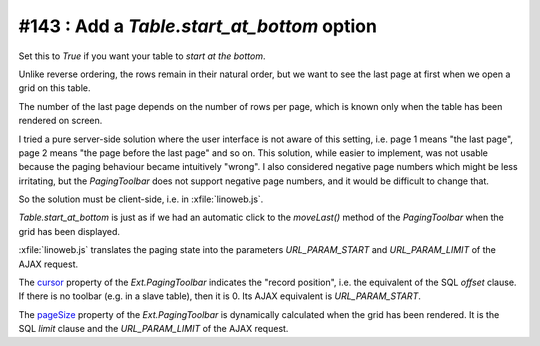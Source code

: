 #143 : Add a `Table.start_at_bottom` option
===========================================

Set this to `True` if you want your table to *start at the bottom*.

Unlike reverse ordering, the rows remain in their natural order, but
we want to see the last page at first when we open a grid on this
table.

The number of the last page depends on the number of rows per page,
which is known only when the table has been rendered on screen.

I tried a pure server-side solution where the user interface is not
aware of this setting, i.e. page 1 means "the last page", page 2 means
"the page before the last page" and so on.  This solution, while
easier to implement, was not usable because the paging behaviour
became intuitively "wrong".  I also considered negative page numbers
which might be less irritating, but the `PagingToolbar` does not
support negative page numbers, and it would be difficult to change
that.
    
So the solution must be client-side, i.e. in 
:xfile:`linoweb.js`.
    
`Table.start_at_bottom` is just as if we had an automatic click to the
`moveLast()` method of the `PagingToolbar` when the grid has been
displayed.

:xfile:`linoweb.js` translates the paging state into the parameters
`URL_PARAM_START` and `URL_PARAM_LIMIT` of the AJAX request.

The `cursor
<http://docs.sencha.com/extjs/3.4.0/#!/api/Ext.PagingToolbar-property-cursor>`_
property of the `Ext.PagingToolbar` indicates the "record position",
i.e. the equivalent of the SQL `offset` clause.  If there is no
toolbar (e.g. in a slave table), then it is 0.
Its AJAX equivalent is `URL_PARAM_START`.

The `pageSize
<http://docs.sencha.com/extjs/3.4.0/#!/api/Ext.PagingToolbar-property-pageSize>`_
property of the `Ext.PagingToolbar` is dynamically calculated when the
grid has been rendered.  It is the SQL `limit` clause and the
`URL_PARAM_LIMIT` of the AJAX request.
